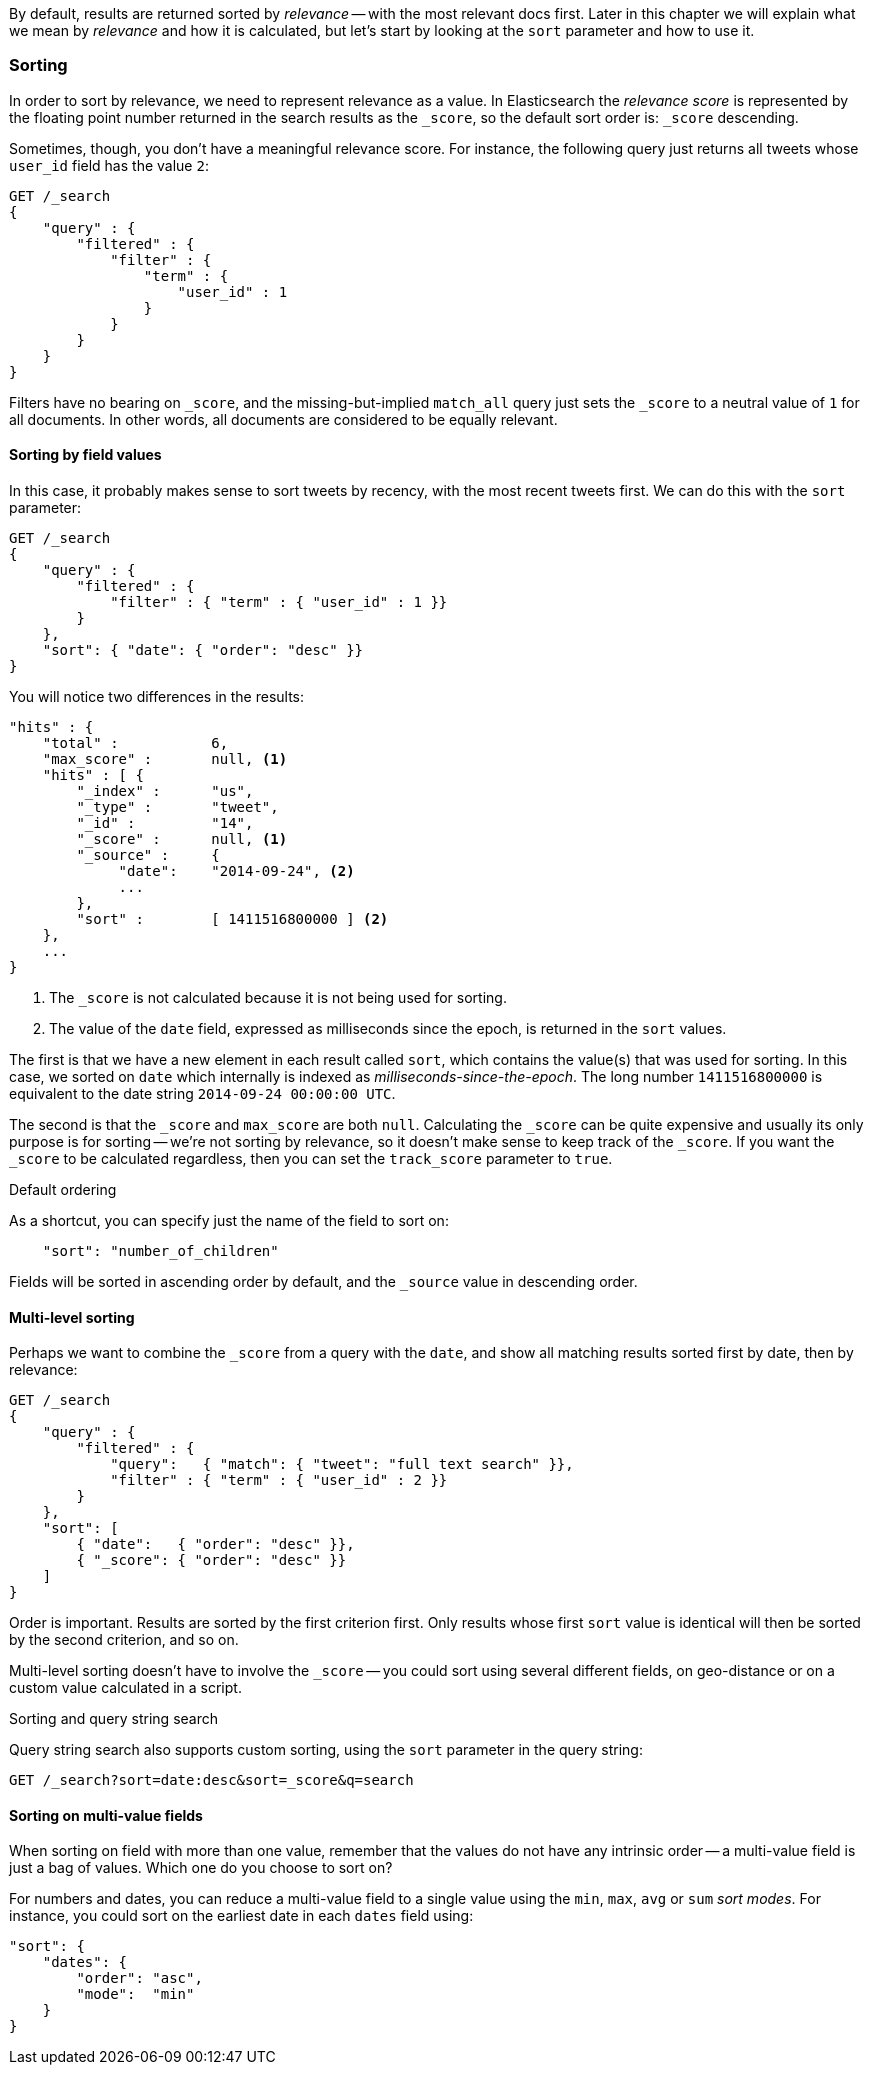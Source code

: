 By default, results are returned sorted by _relevance_ -- with the most
relevant docs first. Later in this chapter we will explain what we mean by
_relevance_ and how it is calculated, but let's start by looking at the `sort`
parameter and how to use it.

=== Sorting

In order to sort by relevance, we need to represent relevance as a value. In
Elasticsearch  the _relevance score_ is represented by the floating point
number returned in the search results as the `_score`, so the default sort
order is: `_score` descending.

Sometimes, though, you don't have a meaningful relevance score. For instance,
the following query just returns all tweets whose `user_id` field has the
value `2`:

[source,js]
--------------------------------------------------
GET /_search
{
    "query" : {
        "filtered" : {
            "filter" : {
                "term" : {
                    "user_id" : 1
                }
            }
        }
    }
}
--------------------------------------------------

Filters have no bearing on `_score`, and the missing-but-implied `match_all`
query just sets the `_score` to a neutral value of `1` for all documents. In
other words, all documents are considered to be equally relevant.

==== Sorting by field values

In this case, it probably makes sense to sort tweets by recency, with the most
recent tweets first.  We can do this with the `sort` parameter:

[source,js]
--------------------------------------------------
GET /_search
{
    "query" : {
        "filtered" : {
            "filter" : { "term" : { "user_id" : 1 }}
        }
    },
    "sort": { "date": { "order": "desc" }}
}
--------------------------------------------------


You will notice two differences in the results:

[source,js]
--------------------------------------------------
"hits" : {
    "total" :           6,
    "max_score" :       null, <1>
    "hits" : [ {
        "_index" :      "us",
        "_type" :       "tweet",
        "_id" :         "14",
        "_score" :      null, <1>
        "_source" :     {
             "date":    "2014-09-24", <2>
             ...
        },
        "sort" :        [ 1411516800000 ] <2>
    },
    ...
}
--------------------------------------------------
<1> The `_score` is not calculated because it is not being used for sorting.
<2> The value of the `date` field, expressed as milliseconds since the epoch,
    is returned in the `sort` values.

The first is that we have a new element in each result called `sort`, which
contains the value(s) that was used for sorting.  In this case, we sorted on
`date` which internally is indexed as _milliseconds-since-the-epoch_. The long
number `1411516800000` is equivalent to the date string `2014-09-24 00:00:00
UTC`.

The second is that the `_score` and `max_score` are both `null`.  Calculating
the `_score` can be quite expensive and usually its only purpose is for
sorting -- we're not sorting by relevance, so it doesn't make sense to keep
track of the `_score`.  If you want the `_score` to be calculated regardless,
then you can set the `track_score` parameter to `true`.

.Default ordering
****

As a shortcut, you can specify just the name of the field to sort on:

[source,js]
--------------------------------------------------
    "sort": "number_of_children"
--------------------------------------------------

Fields will be sorted in ascending order by default, and
the `_source` value in descending order.

****

==== Multi-level sorting

Perhaps we want to combine the `_score` from a query with the `date`, and
show all matching results sorted first by date, then by relevance:

[source,js]
--------------------------------------------------
GET /_search
{
    "query" : {
        "filtered" : {
            "query":   { "match": { "tweet": "full text search" }},
            "filter" : { "term" : { "user_id" : 2 }}
        }
    },
    "sort": [
        { "date":   { "order": "desc" }},
        { "_score": { "order": "desc" }}
    ]
}
--------------------------------------------------

Order is important.  Results are sorted by the first criterion first. Only
results whose first `sort` value is identical will then be sorted by the
second criterion, and so on.

Multi-level sorting doesn't have to involve the `_score` -- you could sort
using several different fields, on geo-distance or on a custom value
calculated in a script.

.Sorting and query string search
****
Query string search also supports custom sorting, using the `sort` parameter
in the query string:

[source,js]
--------------------------------------------------
GET /_search?sort=date:desc&sort=_score&q=search
--------------------------------------------------
****

==== Sorting on multi-value fields

When sorting on field with more than one value, remember that the values do
not have any intrinsic order -- a multi-value field is just a bag of values.
Which one do you choose to sort on?

For numbers and dates, you can reduce a multi-value field to a single value
using the `min`, `max`, `avg` or `sum` _sort modes_. For instance, you
could sort on the earliest date in each `dates` field using:

[source,js]
--------------------------------------------------
"sort": {
    "dates": {
        "order": "asc",
        "mode":  "min"
    }
}
--------------------------------------------------




